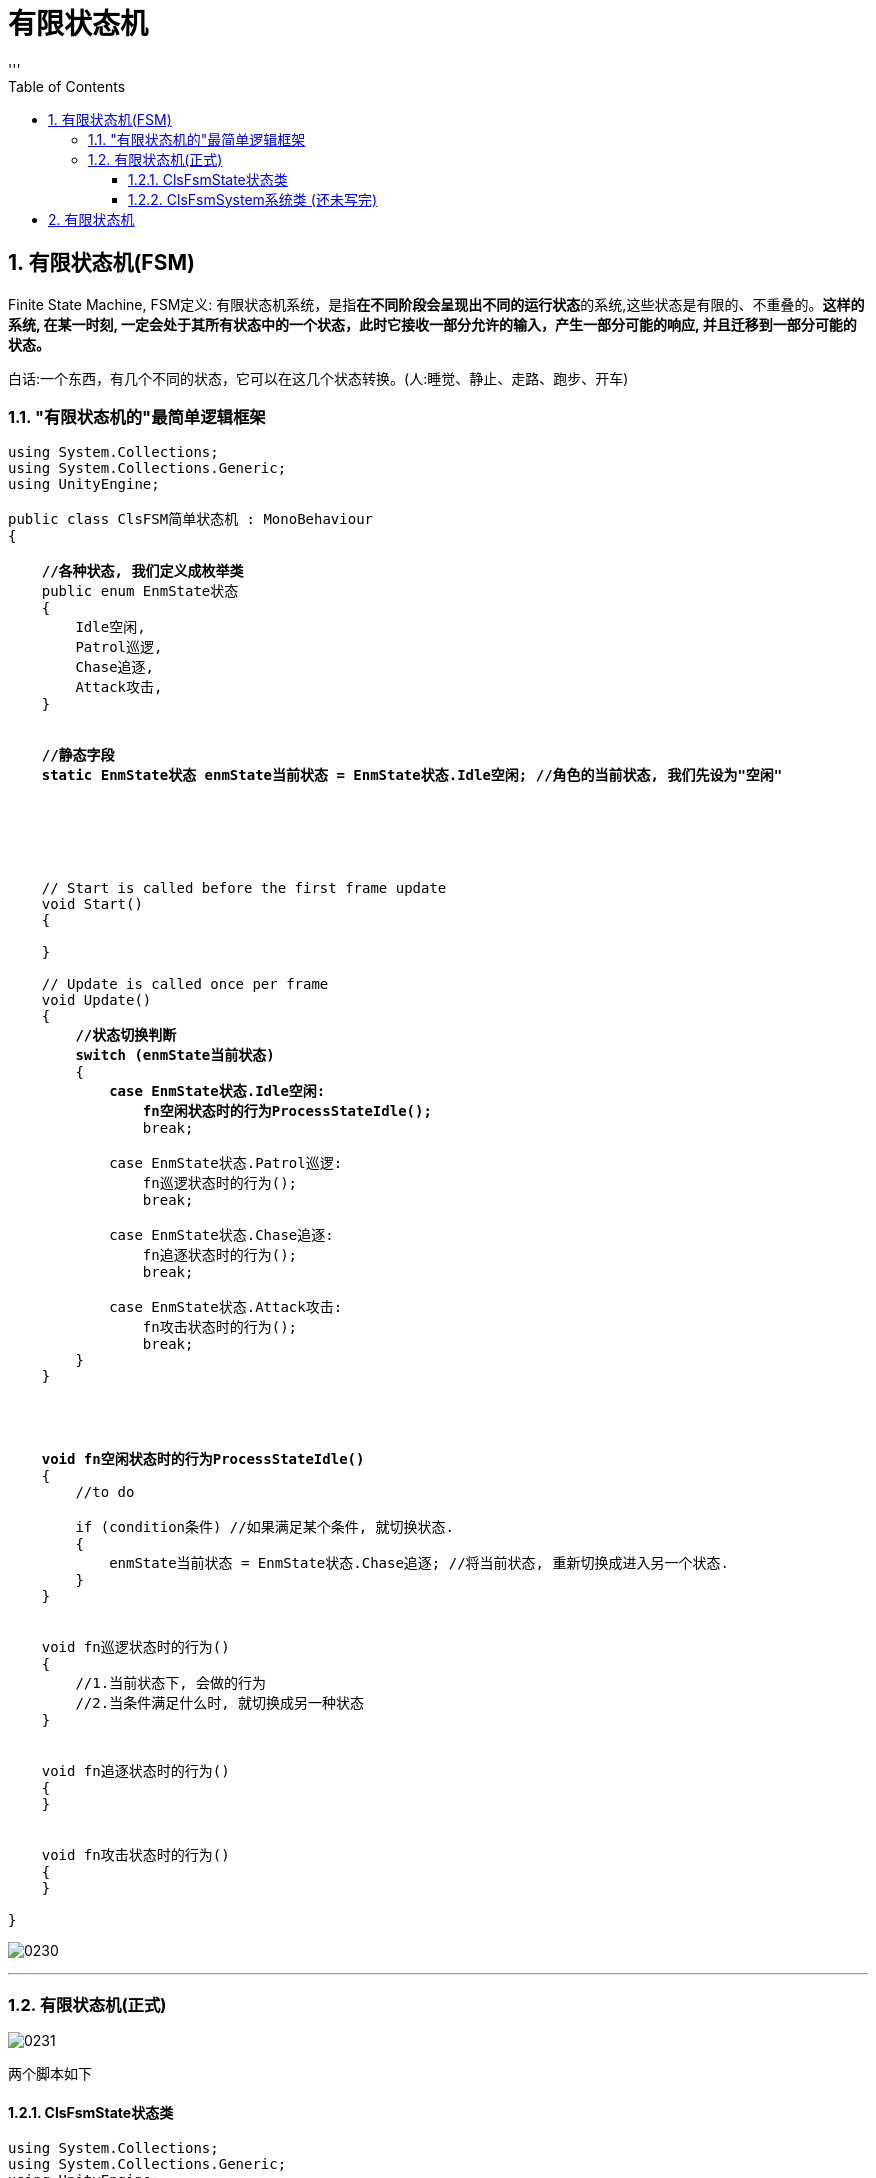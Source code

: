 
= 有限状态机
:sectnums:
:toclevels: 3
:toc: left
'''

== 有限状态机(FSM)

Finite State Machine,  FSM定义: 有限状态机系统，是指**在不同阶段会呈现出不同的运行状态**的系统,这些状态是有限的、不重叠的。*这样的系统, 在某一时刻, 一定会处于其所有状态中的一个状态，此时它接收一部分允许的输入，产生一部分可能的响应, 并且迁移到一部分可能的状态。*

白话:一个东西，有几个不同的状态，它可以在这几个状态转换。(人:睡觉、静止、走路、跑步、开车)



=== "有限状态机的"最简单逻辑框架

[,subs=+quotes]
----
using System.Collections;
using System.Collections.Generic;
using UnityEngine;

public class ClsFSM简单状态机 : MonoBehaviour
{

    *//各种状态, 我们定义成枚举类*
    public enum EnmState状态
    {
        Idle空闲,
        Patrol巡逻,
        Chase追逐,
        Attack攻击,
    }


    *//静态字段*
    *static EnmState状态 enmState当前状态 = EnmState状态.Idle空闲; //角色的当前状态, 我们先设为"空闲"*






    // Start is called before the first frame update
    void Start()
    {

    }

    // Update is called once per frame
    void Update()
    {
        *//状态切换判断*
        *switch (enmState当前状态)*
        {
            *case EnmState状态.Idle空闲:*
                *fn空闲状态时的行为ProcessStateIdle();*
                break;

            case EnmState状态.Patrol巡逻:
                fn巡逻状态时的行为();
                break;

            case EnmState状态.Chase追逐:
                fn追逐状态时的行为();
                break;

            case EnmState状态.Attack攻击:
                fn攻击状态时的行为();
                break;
        }
    }




    *void fn空闲状态时的行为ProcessStateIdle()*
    {
        //to do

        if (condition条件) //如果满足某个条件, 就切换状态.
        {
            enmState当前状态 = EnmState状态.Chase追逐; //将当前状态, 重新切换成进入另一个状态.
        }
    }


    void fn巡逻状态时的行为()
    {
        //1.当前状态下, 会做的行为
        //2.当条件满足什么时, 就切换成另一种状态
    }


    void fn追逐状态时的行为()
    {
    }


    void fn攻击状态时的行为()
    {
    }

}

----

image:img/0230.png[,]


'''

=== 有限状态机(正式)


image:img/0231.png[,]


两个脚本如下

==== ClsFsmState状态类

[,subs=+quotes]
----
using System.Collections;
using System.Collections.Generic;
using UnityEngine;


//枚举类, 让每个"状态"都有一个ID
public enum EnmStateID
{
    Id_NullState = 0, //表示"空状态", 即不处在任何状态中.

}

//枚举类, 用来定义"状态间的转换条件"
public enum EnmTransition转换条件
{
    NullTransition = 0, //空的"转换条件"

}





public abstract class ClsFsmState状态类 //这个类会作为父类使用. 所以我们把它设为抽象类, 由子类来实现里面的方法.
{

    protected EnmStateID enmStateID本状态的id = EnmStateID.Id_NullState;

    //把上面的字段, 变成属性
    public EnmStateID EnmStateID本状态的id属性
    {
        get { return enmStateID本状态的id; }
    }

    //下面的字典, 用来保存所有的转换条件. 键值对的 key的类型, 就是 "EnmTransition转换条件"类型, value的类型, 就是"EnmStateID"类型.
    protected Dictionary<EnmTransition转换条件, EnmStateID> map字典 = new Dictionary<EnmTransition转换条件, EnmStateID>();

    public ClsFsmSystem系统类 ins系统; //一个系统里面, 会包含多个state状态.



    //构造方法. 即在实例化本类时, 要给它传入一个参数. 类型是"ClsFsmSystem系统类"类型的.
    protected ClsFsmState状态类(ClsFsmSystem系统类 ins系统)
    {
        this.ins系统 = ins系统; //把传入的"ClsFsmSystem系统类"实例对象, 由自己身上的"ins系统"字段来指针指向它. 方便我们今后随时调遣该系统类的实例. (相当于在你自己身上, 存了个对方的电话号码, 以后可以随时召唤他.)
    }





    public void fn添加转换条件AddTransition(EnmTransition转换条件 key转换条件trans, EnmStateID value状态的id)
    {
        if (key转换条件trans == EnmTransition转换条件.NullTransition)
        {
            Debug.LogError("不允许空的转换条件!");
            return;
        }

        if (value状态的id == EnmStateID.Id_NullState)
        {
            Debug.LogError("不允许空的状态ID!");
            return;
        }

        //再判断, 你添加进来的转换条件, 是否已经在字典中存在了.
        if (map字典.ContainsKey(key转换条件trans))
        {
            Debug.LogError($"字典中, 该 {key转换条件trans} 转换条件已经存在了");
            return;
        }

        //上面三个判断条件都通过后, 就能继续执行下面的代码了:
        map字典.Add(key转换条件trans, value状态的id); //给字典, 添加一个新的键值对.
    }


    //如果你要从字典中, 删除某个键值对, 就调用下面的函数
    public void fn删除转换条件DeletTransition(EnmTransition转换条件 key转换条件trans)
    {
        if (key转换条件trans == EnmTransition转换条件.NullTransition)
        {
            Debug.LogError("不允许空的转换条件!");
            return;
        }

        //如果字典中, 该key存在的话, 才能删除它的键值对
        if (map字典.ContainsKey(key转换条件trans) == false)
        {
            Debug.LogError("该key(转换条件)在字典中不存在, 无法删除该 key-value对");
            return;
        }

        map字典.Remove(key转换条件trans);

    }



    //下面的函数, 作用是, 输入"转换条件"(即字典中的 key), 并返回当满足该条件时, 会转换到的新的目标状态(即字典中的 value).
    public EnmStateID fn拿到新的目标状态GetOutState(EnmTransition转换条件 key转换条件trans)
    {
        if (map字典.ContainsKey(key转换条件trans)) //包含该key,就返回value
        {
            return map字典[key转换条件trans]; //将该key对应的value返回. 这个value
        }
        else
        {
            //如果不包含该key, 就返回"空状态"
            return EnmStateID.Id_NullState;
        }

    }



    //下面三个方法, 是进入某个状态的, 业务逻辑代码.

    //虚方法, 子类可以选择重写.
    public virtual void fnDoBeforeEntering刚进入某个状态时会有的行为() { }


    //抽象方法. 这个方法, 会由子类去实现具体的"进入某个状态后, 该状态要做的具体的业务逻辑".
    public abstract void fnAct行为(GameObject go敌人 ); //可以选择传参


    //虚方法, 子类可以选择重写.
    public virtual void fnDoAfterLeaving刚离开某个状态时会有的行为() { }



    //下面的方法, 是"条件转换"代码
    public abstract void fnCondition判断转换条件(GameObject go敌人); //可以选择传参




}

----



'''

==== ClsFsmSystem系统类 (还未写完)

[,subs=+quotes]
----
using System.Collections;
using System.Collections.Generic;
using UnityEngine;

public class ClsFsmSystem系统类 //该系统类, 用来保存"所有的状态"
{

    //下面的字典,保存了所有状态的集合.
    private Dictionary<EnmStateID, ClsFsmState状态类> dict全状态字典 = new Dictionary<EnmStateID, ClsFsmState状态类>();

    private ClsFsmState状态类 ins当前状态CurrentState; //这个字段, 用来存放"当前的状态"是哪个状态.




    public void fnAddState添加状态到字典中(ClsFsmState状态类 ins状态state)
    {
        if (ins状态state == null)
        {
            Debug.LogError("传入的状态不能为空");
            return;
        }

        //下面, 如果"当前状态"是空的话, 我们就将新添加进来的状态, 作为"当前状态"来使用. 其实, 你可以给"当前状态"先在其他地方设置一个初始值. 就不需要再在本 add方法里来写这个逻辑了. 这个逻辑写在这里也是有点奇怪.
        if (ins当前状态CurrentState == null)
        {
            ins当前状态CurrentState = ins状态state;
        }


        if (dict全状态字典.ContainsKey(ins状态state.EnmStateID本状态的id属性))
        {
            Debug.LogError($"状态[{ins状态state}]已经存在在全状态字典中, 不能重复添加");
            return;
        }

        //上面都通过后, 就能正式添加进字典中了
        dict全状态字典.Add(ins状态state.EnmStateID本状态的id属性, ins状态state);
    }



    public void fnDeletState将某状态从字典中删除(EnmStateID id)
    {
        if (id == EnmStateID.Id_NullState)
        {
            Debug.LogError("无法删除空状态");
            return;
        }

        if (dict全状态字典.ContainsKey(id) == false)
        {
            Debug.LogError($"无此id:{id}, 所以无法删除不存在的'该状态'");
            return;
        }


        dict全状态字典.Remove(id);
    }




    //下面的函数, 会根据你传入的"转换条件", 来进行状态的装换.
    public void fnPerformTransition(EnmTransition转换条件 enm转换条件)
    {
        if(enm转换条件 == EnmTransition转换条件.NullTransition)
        {
            Debug.LogError("转换条件为空, 所以无法转换状态");
            return;
        }

        //未完待续
        // https://www.bilibili.com/video/BV1ZA411o7TB/?spm_id_from=333.999.0.0&vd_source=52c6cb2c1143f8e222795afbab2ab1b5   1.16.50秒


    }



}

----














'''



== 有限状态机

有限状态机: 又称"有限状态自动机"，简称"状态机"。

1.定义:有限的多个状态, 在不同条件下, 相互转换的流程控制系统。

2.状态:物体表现出来的状况，多指行为。 +
例如: 身体的状态，健康、感冒、康复中。

3．条件:状态改变的依据。 +
例如:淋雨，吃药，打针，休息。

4.状态转换表: +
健康-(休息)->健康; +
健康-(淋雨)->感冒; +
感冒-(打针)->健康; +
感冒-(吃药）->康复中; +
康复中-(休息）→ 健康。

5.状态机:管理所有状态,协调组织状态的迁移。

image:img/0216.png[,]

image:img/0217.png[,]


https://www.bilibili.com/video/BV1464y1u79N?p=2&vd_source=52c6cb2c1143f8e222795afbab2ab1b5




